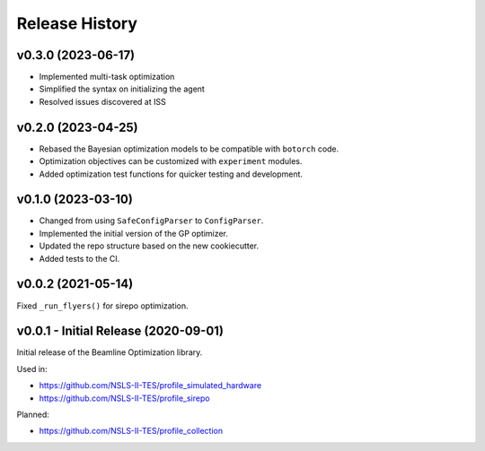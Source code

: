 ===============
Release History
===============

v0.3.0 (2023-06-17)
-------------------

- Implemented multi-task optimization
- Simplified the syntax on initializing the agent
- Resolved issues discovered at ISS


v0.2.0 (2023-04-25)
-------------------

- Rebased the Bayesian optimization models to be compatible with ``botorch`` code.
- Optimization objectives can be customized with ``experiment`` modules.
- Added optimization test functions for quicker testing and development.


v0.1.0 (2023-03-10)
-------------------

- Changed from using ``SafeConfigParser`` to ``ConfigParser``.
- Implemented the initial version of the GP optimizer.
- Updated the repo structure based on the new cookiecutter.
- Added tests to the CI.


v0.0.2 (2021-05-14)
-------------------

Fixed ``_run_flyers()`` for sirepo optimization.


v0.0.1 - Initial Release (2020-09-01)
-------------------------------------

Initial release of the Beamline Optimization library.

Used in:

- https://github.com/NSLS-II-TES/profile_simulated_hardware
- https://github.com/NSLS-II-TES/profile_sirepo

Planned:

- https://github.com/NSLS-II-TES/profile_collection
